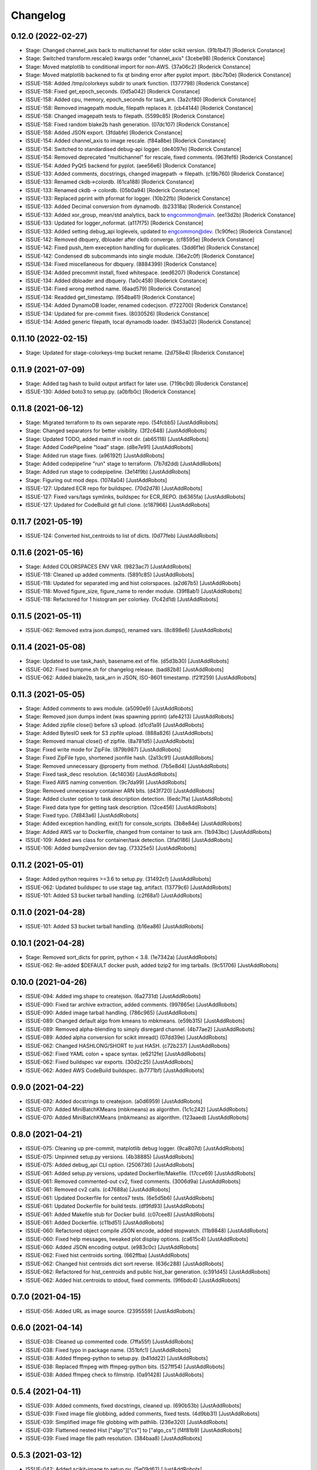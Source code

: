 Changelog
=========

0.12.0 (2022-02-27)
-------------------
- Stage: Changed channel_axis back to multichannel for older scikit version. (91b1b47) [Roderick Constance]
- Stage: Switched transform.rescale() kwargs order "channel_axis" (3cebe98) [Roderick Constance]
- Stage: Moved matplotlib to conditional import for non-AWS. (37a06c2) [Roderick Constance]
- Stage: Moved matplotlib backened to fix qt binding error after pyplot import. (bbc7b0e) [Roderick Constance]
- ISSUE-158: Added /tmp/colorkeys subdir to unark function. (1377798) [Roderick Constance]
- ISSUE-158: Fixed get_epoch_seconds. (0d5a042) [Roderick Constance]
- ISSUE-158: Added cpu, memory, epoch_seconds for task_arn. (3a2cf80) [Roderick Constance]
- ISSUE-158: Removed imagepath module, filepath replaces it. (cb44144) [Roderick Constance]
- ISSUE-158: Changed imagepath tests to filepath. (5599c85) [Roderick Constance]
- ISSUE-158: Fixed random blake2b hash generation. (07dc107) [Roderick Constance]
- ISSUE-158: Added JSON export. (3fdabfe) [Roderick Constance]
- ISSUE-154: Added channel_axis to image rescale. (f84a8be) [Roderick Constance]
- ISSUE-154: Switched to standardised debug-api logger. (de4097e) [Roderick Constance]
- ISSUE-154: Removed deprecated "multichannel" for rescale, fixed comments. (963fef6) [Roderick Constance]
- ISSUE-154: Added PyQt5 backend for pyplot. (aee56e6) [Roderick Constance]
- ISSUE-133: Added comments, docstrings, changed imagepath -> filepath. (c19b760) [Roderick Constance]
- ISSUE-133: Renamed ckdb->colordb. (61ca188) [Roderick Constance]
- ISSUE-133: Renamed ckdb -> colordb. (05b0a94) [Roderick Constance]
- ISSUE-133: Replaced pprint with pformat for logger. (10b22fb) [Roderick Constance]
- ISSUE-133: Added Decimal conversion from dynamodb. (b23318a) [Roderick Constance]
- ISSUE-133: Added xor_group, mean/std analytics, back to engcommon@main. (ee13d2b) [Roderick Constance]
- ISSUE-133: Updated for logger_noformat. (a117f75) [Roderick Constance]
- ISSUE-133: Added setting debug_api loglevels, updated to engcommon@dev. (1c90fec) [Roderick Constance]
- ISSUE-142: Removed dbquery, dbloader after ckdb converge. (cf8595e) [Roderick Constance]
- ISSUE-142: Fixed push_item exeception handling for duplicates. (3dd6f1e) [Roderick Constance]
- ISSUE-142: Condensed db subcommands into single module. (36e2c0f) [Roderick Constance]
- ISSUE-134: Fixed miscellaneous for dbquery. (8884399) [Roderick Constance]
- ISSUE-134: Added precommit install, fixed whitespace. (eed6207) [Roderick Constance]
- ISSUE-134: Added dbloader and dbquery. (1a0c458) [Roderick Constance]
- ISSUE-134: Fixed wrong method name. (6aad579) [Roderick Constance]
- ISSUE-134: Readded get_timestamp. (954ba61) [Roderick Constance]
- ISSUE-134: Added DynamoDB loader, renamed codecjson. (f722700) [Roderick Constance]
- ISSUE-134: Updated for pre-commit fixes. (8030526) [Roderick Constance]
- ISSUE-134: Added generic filepath, local dynamodb loader. (9453a02) [Roderick Constance]

0.11.10 (2022-02-15)
--------------------
- Stage: Updated for stage-colorkeys-tmp bucket rename. (2d758e4) [Roderick Constance]

0.11.9 (2021-07-09)
-------------------
- Stage: Added tag hash to build output artifact for later use. (719bc9d) [Roderick Constance]
- ISSUE-130: Added boto3 to setup.py. (a0bfb0c) [Roderick Constance]

0.11.8 (2021-06-12)
-------------------
- Stage: Migrated terraform to its own separate repo. (54fcbb5) [JustAddRobots]
- Stage: Changed separators for better visibility. (3f2c648) [JustAddRobots]
- Stage: Updated TODO, added main.tf in root dir. (ab65118) [JustAddRobots]
- Stage: Added CodePipeline "load" stage. (d8e7e91) [JustAddRobots]
- Stage: Added run stage fixes. (a96192f) [JustAddRobots]
- Stage: Added codepipeline "run" stage to terraform. (7b7d2dd) [JustAddRobots]
- Stage: Added run stage to codepipeline. (3e14f9b) [JustAddRobots]
- Stage: Figuring out mod deps. (1074a04) [JustAddRobots]
- ISSUE-127: Updated ECR repo for buildspec. (70d2d78) [JustAddRobots]
- ISSUE-127: Fixed vars/tags symlinks, buildspec for ECR_REPO. (b6365fa) [JustAddRobots]
- ISSUE-127: Updated for CodeBuild git full clone. (c187966) [JustAddRobots]

0.11.7 (2021-05-19)
-------------------
- ISSUE-124: Converted hist_centroids to list of dicts. (0d77feb) [JustAddRobots]

0.11.6 (2021-05-16)
-------------------
- Stage: Added COLORSPACES ENV VAR. (9823ac7) [JustAddRobots]
- ISSUE-118: Cleaned up added comments. (5891c85) [JustAddRobots]
- ISSUE-118: Updated for separated img and hist colorspaces. (a2d67b5) [JustAddRobots]
- ISSUE-118: Moved figure_size, figure_name to render module. (39f8ab1) [JustAddRobots]
- ISSUE-118: Refactored for 1 histogram per colorkey. (7c42d1d) [JustAddRobots]

0.11.5 (2021-05-11)
-------------------
- ISSUE-062: Removed extra json.dumps(), renamed vars. (8c898e6) [JustAddRobots]

0.11.4 (2021-05-08)
-------------------
- Stage: Updated to use task_hash, basename.ext of file. (d5d3b30) [JustAddRobots]
- ISSUE-062: Fixed bumpme.sh for changelog release. (bad82b8) [JustAddRobots]
- ISSUE-062: Added blake2b, task_arn in JSON, ISO-8601 timestamp. (f21f259) [JustAddRobots]

0.11.3 (2021-05-05)
-------------------
- Stage: Added comments to aws module. (a5090e9) [JustAddRobots]
- Stage: Removed json dumps indent (was spawning pprint) (afe4213) [JustAddRobots]
- Stage: Added zipfile close() before s3 upload. (d1cd1a9) [JustAddRobots]
- Stage: Added BytesIO seek for S3 zipfile upload. (888a826) [JustAddRobots]
- Stage: Removed manual close() of zipfile. (8a781d5) [JustAddRobots]
- Stage: Fixed write mode for ZipFile. (879b987) [JustAddRobots]
- Stage: Fixed ZipFile typo, shortened jsonfile hash. (2a13c91) [JustAddRobots]
- Stage: Removed unnecessary @property from method. (7b5e8d4) [JustAddRobots]
- Stage: Fixed task_desc resolution. (4c14036) [JustAddRobots]
- Stage: Fixed AWS naming convention. (9c7da99) [JustAddRobots]
- Stage: Removed unnecessary container ARN bits. (d43f720) [JustAddRobots]
- Stage: Added cluster option to task description detection. (6edc7fa) [JustAddRobots]
- Stage: Fixed data type for getting task description. (12ce456) [JustAddRobots]
- Stage: Fixed typo. (7d843a6) [JustAddRobots]
- Stage: Added exception handling, exit(1) for console_scripts. (3b8e84e) [JustAddRobots]
- Stage: Added AWS var to Dockerfile, changed from container to task arn. (1b943bc) [JustAddRobots]
- ISSUE-109: Added aws class for container/task detection. (3fa0186) [JustAddRobots]
- ISSUE-106: Added bump2version dev tag. (73325e5) [JustAddRobots]

0.11.2 (2021-05-01)
-------------------
- Stage: Added python requires >=3.6 to setup.py. (31492cf) [JustAddRobots]
- ISSUE-062: Updated buildspec to use stage tag, artifact. (13779c6) [JustAddRobots]
- ISSUE-101: Added S3 bucket tarball handling. (c2f68a1) [JustAddRobots]

0.11.0 (2021-04-28)
-------------------
- ISSUE-101: Added S3 bucket tarball handling. (b16ea86) [JustAddRobots]

0.10.1 (2021-04-28)
-------------------
- Stage: Removed sort_dicts for pprint, python < 3.8. (1e7342a) [JustAddRobots]
- ISSUE-062: Re-added $DEFAULT docker push, added bzip2 for img tarballs. (9c51706) [JustAddRobots]

0.10.0 (2021-04-26)
-------------------
- ISSUE-094: Added img.shape to createjson. (6a2731d) [JustAddRobots]
- ISSUE-090: Fixed tar archive extraction, added comments. (997865e) [JustAddRobots]
- ISSUE-090: Added image tarball handling. (786c965) [JustAddRobots]
- ISSUE-089: Changed default algo from kmeans to mbkmeans. (e59b315) [JustAddRobots]
- ISSUE-089: Removed alpha-blending to simply disregard channel. (4b77ae2) [JustAddRobots]
- ISSUE-089: Added alpha conversion for scikit imread() (07dd39e) [JustAddRobots]
- ISSUE-062: Changed HASHLONG/SHORT to just HASH. (c72b237) [JustAddRobots]
- ISSUE-062: Fixed YAML colon + space syntax. (e6212fe) [JustAddRobots]
- ISSUE-062: Fixed buildspec var exports. (30d2c25) [JustAddRobots]
- ISSUE-062: Added AWS CodeBuild buildspec. (b7771bf) [JustAddRobots]

0.9.0 (2021-04-22)
------------------
- ISSUE-082: Added docstrings to createjson. (a0d6959) [JustAddRobots]
- ISSUE-070: Added MiniBatchKMeans (mbkmeans) as algorithm. (1c1c242) [JustAddRobots]
- ISSUE-070: Added MiniBatchKMeans (mbkmeans) as algorithm. (123aaed) [JustAddRobots]

0.8.0 (2021-04-21)
------------------
- ISSUE-075: Cleaning up pre-commit, matplotlib debug logger. (9ca807d) [JustAddRobots]
- ISSUE-075: Unpinned setup.py versions. (4b38885) [JustAddRobots]
- ISSUE-075: Added debug_api CLI option. (2506736) [JustAddRobots]
- ISSUE-061: Added setup.py versions, updated Dockerfile/Makefile. (17cce69) [JustAddRobots]
- ISSUE-061: Removed commented-out cv2, fixed comments. (3006d9a) [JustAddRobots]
- ISSUE-061: Removed cv2 calls. (c47688a) [JustAddRobots]
- ISSUE-061: Updated Dockerfile for centos7 tests. (6e5d5b6) [JustAddRobots]
- ISSUE-061: Updated Dockerfile for build tests. (df9fd93) [JustAddRobots]
- ISSUE-061: Added Makefile stub for Docker build. (c07cee8) [JustAddRobots]
- ISSUE-061: Added Dockerfile. (c11bd51) [JustAddRobots]
- ISSUE-060: Refactored object compile JSON encode, added stopwatch. (11b9848) [JustAddRobots]
- ISSUE-060: Fixed help messages, tweaked plot display options. (ca615c4) [JustAddRobots]
- ISSUE-060: Added JSON encoding output. (e983c0c) [JustAddRobots]
- ISSUE-062: Fixed hist centroids sorting. (662ffba) [JustAddRobots]
- ISSUE-062: Changed hist centroids dict sort reverse. (636c288) [JustAddRobots]
- ISSUE-062: Refactored for hist_centroids and public hist_bar generation. (c391d45) [JustAddRobots]
- ISSUE-062: Added hist.centroids to stdout, fixed comments. (9f6bdc4) [JustAddRobots]

0.7.0 (2021-04-15)
------------------
- ISSUE-056: Added URL as image source. (2395559) [JustAddRobots]

0.6.0 (2021-04-14)
------------------
- ISSUE-038: Cleaned up commented code. (7ffa55f) [JustAddRobots]
- ISSUE-038: Fixed typo in package name. (351bfc1) [JustAddRobots]
- ISSUE-038: Added ffmpeg-python to setup.py. (b41dd22) [JustAddRobots]
- ISSUE-038: Replaced ffmpeg with ffmpeg-python bits. (527ff54) [JustAddRobots]
- ISSUE-038: Added ffmpeg check to filmstrip. (0a91428) [JustAddRobots]

0.5.4 (2021-04-11)
------------------
- ISSUE-039: Added comments, fixed docstrings, cleaned up. (690b53b) [JustAddRobots]
- ISSUE-039: Fixed image file globbing, added comments, fixed tests. (4d9bb31) [JustAddRobots]
- ISSUE-039: Simplified image file globbing with pathlib. (236e320) [JustAddRobots]
- ISSUE-039: Flattened nested Hist ["algo"]["cs"] to ["algo_cs"] (f4f81b9) [JustAddRobots]
- ISSUE-039: Fixed image file path resolution. (384baa8) [JustAddRobots]

0.5.3 (2021-03-12)
------------------
- ISSUE-042: Added scikit-image to setup.py. (5e09d62) [JustAddRobots]
- ISSUE-039: Added more fstrings. (784903d) [JustAddRobots]
- ISSUE-039: Testing fstrings replacement. (af9414b) [JustAddRobots]
- ISSUE-038: Added docstrings. (f22ab4b) [JustAddRobots]
- ISSUE-038: Added basic frame extraction. (7199809) [JustAddRobots]

0.5.2 (2021-02-16)
------------------
- ISSUE-033: Update README. (d53a9a5) [JustAddRobots]
- ISSUE-033: Added header image. (938a0b6) [JustAddRobots]

0.5.1 (2021-02-16)
------------------
- ISSUE-011: Updated docstrings, added imagepath pytest. (942c3d6) [JustAddRobots]
- ISSUE-011: Disabled HAC algorithm (too slow) (6fb26fc) [JustAddRobots]

0.5.0 (2021-02-15)
------------------
- ISSUE-011: Removed diff patch bits. (a71ac88) [JustAddRobots]
- ISSUE-025: Fixed multiple file handing, added non-blocking plot exit. (e73de4f) [JustAddRobots]
- ISSUE-025: Added basename extraction for figure title. (06b7dde) [JustAddRobots]
- ISSUE-025: Added multiple file handling. (8376b98) [JustAddRobots]
- ISSUE-025: Added NearestCentroid for AgglomerativeClustering. (fca008d) [JustAddRobots]

0.4.0 (2021-02-12)
------------------
- ISSUE-007: Fixed HSV histogram bar generation. (69cffb8) [JustAddRobots]
- ISSUE-007: Added HSV conversion, palette handling. (30f6357) [JustAddRobots]

0.3.0 (2021-02-11)
------------------
- ISSUE-020: Refactored Hist as derived from Clust. (2b39237) [JustAddRobots]
- ISSUE-020: Refactored Hist as derived from Clust. (c3980b5) [JustAddRobots]

0.2.0 (2021-02-08)
------------------
- ISSUE-017: Changed color to American spelling, fixed typos. (7b0a4f8) [JustAddRobots]
- ISSUE-017: Removed DP/colorist references, no github font sizing. (155066d) [JustAddRobots]
- ISSUE-017: Added more readme fixes. (8df6ea6) [JustAddRobots]
- ISSUE-017: Fixed DP captioning, other misc. (f895263) [JustAddRobots]
- ISSUE-017: Added readme bits. (1b1d6ac) [JustAddRobots]
- ISSUE-015: Added docstrings/comments. (4fc6a37) [JustAddRobots]
- ISSUE-013: Added unit tests and fixtures. (c951b52) [JustAddRobots]
- ISSUE-011: Updated after successful RGB, K-Means testing. (f12cca0) [JustAddRobots]
- ISSUE-008: Added pre-commit bits, flake8. (0cfc2af) [JustAddRobots]
- ISSUE-006: Refactored, added classes, added HSV, HCA. (47d9da2) [JustAddRobots]
- ISSUE-004: Tested in venv, started palette layout fix. (5e20249) [JustAddRobots]
- ISSUE-004: Added testvar import. (24ffdf4) [JustAddRobots]
- ISSUE-004: Added prefix for engcommon compatibility. (d369058) [JustAddRobots]
- ISSUE-004: Readded logid for engcommon compatibility. (5e19451) [JustAddRobots]
- ISSUE-004: Fixed typo (need to add flake8) (90a8ad2) [JustAddRobots]
- ISSUE-004: Fixed cv2 import. (44d7936) [JustAddRobots]

0.1.0 (2021-02-01)
------------------
- ISSUE-001: Adding pkg bits after successful test. (3c93280) [JustAddRobots]
- ISSUE-001: Added basic image manipulation cluster tests. (212aa5f) [JustAddRobots]
- ISSUE-001: Added basic repo bits. (4fca487) [JustAddRobots]
- Initial commit. (9af23c0) [JustAddRobots]
